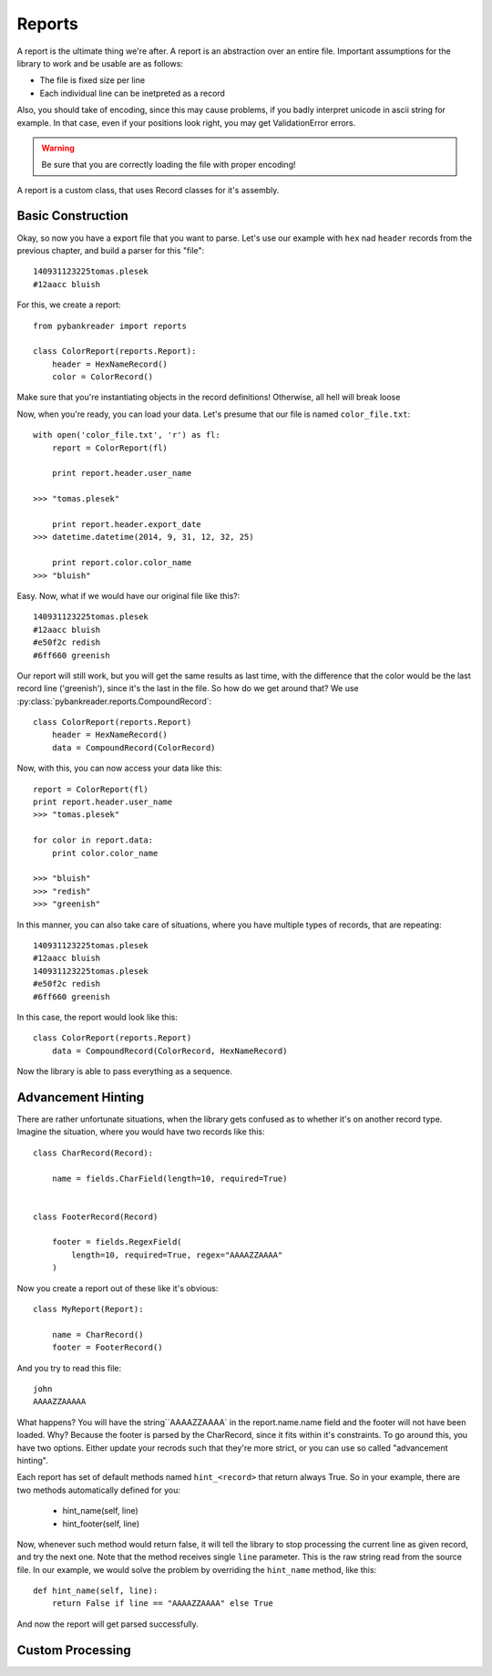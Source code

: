 Reports
=======

A report is the ultimate thing we're after. A report is an abstraction over an
entire file. Important assumptions for the library to work and be usable are as
follows:

* The file is fixed size per line
* Each individual line can be inetpreted as a record

Also, you should take of encoding, since this may cause problems, if you badly
interpret unicode in ascii string for example. In that case, even if your
positions look right, you may get ValidationError errors.

.. warning:: Be sure that you are correctly loading the file with proper
    encoding!

A report is a custom class, that uses Record classes for it's assembly.

Basic Construction
------------------

Okay, so now you have a export file that you want to parse. Let's use our
example with ``hex`` nad ``header`` records from the previous chapter, and
build a parser for this "file"::

    140931123225tomas.plesek
    #12aacc bluish


For this, we create a report::

    from pybankreader import reports

    class ColorReport(reports.Report):
        header = HexNameRecord()
        color = ColorRecord()

Make sure that you're instantiating objects in the record definitions!
Otherwise, all hell will break loose

Now, when you're ready, you can load your data. Let's presume that our file is
named ``color_file.txt``::

    with open('color_file.txt', 'r') as fl:
        report = ColorReport(fl)

        print report.header.user_name

    >>> "tomas.plesek"

        print report.header.export_date
    >>> datetime.datetime(2014, 9, 31, 12, 32, 25)

        print report.color.color_name
    >>> "bluish"


Easy. Now, what if we would have our original file like this?::

    140931123225tomas.plesek
    #12aacc bluish
    #e50f2c redish
    #6ff660 greenish


Our report will still work, but you will get the same results as last time,
with the difference that the color would be the last record line ('greenish'),
since it's the last in the file. So how do we get around that? We use
:py:class:`pybankreader.reports.CompoundRecord`::

    class ColorReport(reports.Report)
        header = HexNameRecord()
        data = CompoundRecord(ColorRecord)


Now, with this, you can now access your data like this::

    report = ColorReport(fl)
    print report.header.user_name
    >>> "tomas.plesek"

    for color in report.data:
        print color.color_name

    >>> "bluish"
    >>> "redish"
    >>> "greenish"


In this manner, you can also take care of situations, where you have multiple
types of records, that are repeating::

    140931123225tomas.plesek
    #12aacc bluish
    140931123225tomas.plesek
    #e50f2c redish
    #6ff660 greenish

In this case, the report would look like this::

    class ColorReport(reports.Report)
        data = CompoundRecord(ColorRecord, HexNameRecord)

Now the library is able to pass everything as a sequence.

Advancement Hinting
-------------------
There are rather unfortunate situations, when the library gets confused as to
whether it's on another record type. Imagine the situation, where you would
have two records like this::

    class CharRecord(Record):

        name = fields.CharField(length=10, required=True)


    class FooterRecord(Record)

        footer = fields.RegexField(
            length=10, required=True, regex="AAAAZZAAAA"
        )

Now you create a report out of these like it's obvious::

    class MyReport(Report):

        name = CharRecord()
        footer = FooterRecord()


And you try to read this file::

    john
    AAAAZZAAAAA

What happens? You will have the string``AAAAZZAAAA` in the report.name.name
field and the footer will not have been loaded. Why? Because the footer is
parsed by the CharRecord, since it fits within it's constraints. To go around
this, you have two options. Either update your recrods such that they're more
strict, or you can use so called "advancement hinting".

Each report has set of default methods named ``hint_<record>`` that return
always True. So in your example, there are two methods automatically defined
for you:

    * hint_name(self, line)
    * hint_footer(self, line)

Now, whenever such method would return false, it will tell the library to stop
processing the current line as given record, and try the next one. Note that
the method receives single ``line`` parameter. This is the raw string read from
the source file. In our example, we would solve the problem by overriding the
``hint_name`` method, like this::

    def hint_name(self, line):
        return False if line == "AAAAZZAAAA" else True

And now the report will get parsed successfully.

Custom Processing
-----------------
